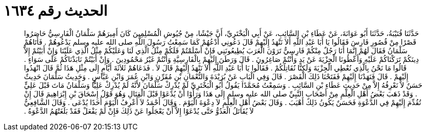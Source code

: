 
= الحديث رقم ١٦٣٤

[quote.hadith]
حَدَّثَنَا قُتَيْبَةُ، حَدَّثَنَا أَبُو عَوَانَةَ، عَنْ عَطَاءِ بْنِ السَّائِبِ، عَنْ أَبِي الْبَخْتَرِيِّ، أَنَّ جَيْشًا، مِنْ جُيُوشِ الْمُسْلِمِينَ كَانَ أَمِيرَهُمْ سَلْمَانُ الْفَارِسِيُّ حَاصَرُوا قَصْرًا مِنْ قُصُورِ فَارِسَ فَقَالُوا يَا أَبَا عَبْدِ اللَّهِ أَلاَ نَنْهَدُ إِلَيْهِمْ قَالَ دَعُونِي أَدْعُهُمْ كَمَا سَمِعْتُ رَسُولَ اللَّهِ صلى الله عليه وسلم يَدْعُوهُمْ ‏.‏ فَأَتَاهُمْ سَلْمَانُ فَقَالَ لَهُمْ إِنَّمَا أَنَا رَجُلٌ مِنْكُمْ فَارِسِيٌّ تَرَوْنَ الْعَرَبَ يُطِيعُونَنِي فَإِنْ أَسْلَمْتُمْ فَلَكُمْ مِثْلُ الَّذِي لَنَا وَعَلَيْكُمْ مِثْلُ الَّذِي عَلَيْنَا وَإِنْ أَبَيْتُمْ إِلاَّ دِينَكُمْ تَرَكْنَاكُمْ عَلَيْهِ وَأَعْطُونَا الْجِزْيَةَ عَنْ يَدٍ وَأَنْتُمْ صَاغِرُونَ ‏.‏ قَالَ وَرَطَنَ إِلَيْهِمْ بِالْفَارِسِيَّةِ وَأَنْتُمْ غَيْرُ مَحْمُودِينَ ‏.‏ وَإِنْ أَبَيْتُمْ نَابَذْنَاكُمْ عَلَى سَوَاءٍ ‏.‏ قَالُوا مَا نَحْنُ بِالَّذِي نُعْطِي الْجِزْيَةَ وَلَكِنَّا نُقَاتِلُكُمْ ‏.‏ فَقَالُوا يَا أَبَا عَبْدِ اللَّهِ أَلاَ نَنْهَدُ إِلَيْهِمْ قَالَ لاَ ‏.‏ فَدَعَاهُمْ ثَلاَثَةَ أَيَّامٍ إِلَى مِثْلِ هَذَا ثُمَّ قَالَ انْهَدُوا إِلَيْهِمْ ‏.‏ قَالَ فَنَهَدْنَا إِلَيْهِمْ فَفَتَحْنَا ذَلِكَ الْقَصْرَ ‏.‏ قَالَ وَفِي الْبَابِ عَنْ بُرَيْدَةَ وَالنُّعْمَانِ بْنِ مُقَرِّنٍ وَابْنِ عُمَرَ وَابْنِ عَبَّاسٍ ‏.‏ وَحَدِيثُ سَلْمَانَ حَدِيثٌ حَسَنٌ لاَ نَعْرِفُهُ إِلاَّ مِنْ حَدِيثِ عَطَاءِ بْنِ السَّائِبِ ‏.‏ وَسَمِعْتُ مُحَمَّدًا يَقُولُ أَبُو الْبَخْتَرِيِّ لَمْ يُدْرِكْ سَلْمَانَ لأَنَّهُ لَمْ يُدْرِكْ عَلِيًّا وَسَلْمَانُ مَاتَ قَبْلَ عَلِيٍّ ‏.‏ وَقَدْ ذَهَبَ بَعْضُ أَهْلِ الْعِلْمِ مِنْ أَصْحَابِ النَّبِيِّ صلى الله عليه وسلم إِلَى هَذَا وَرَأَوْا أَنْ يُدْعَوْا قَبْلَ الْقِتَالِ وَهُوَ قَوْلُ إِسْحَاقَ بْنِ إِبْرَاهِيمَ قَالَ إِنْ تُقُدِّمَ إِلَيْهِمْ فِي الدَّعْوَةِ فَحَسَنٌ يَكُونُ ذَلِكَ أَهْيَبَ ‏.‏ وَقَالَ بَعْضُ أَهْلِ الْعِلْمِ لاَ دِعْوَةَ الْيَوْمَ ‏.‏ وَقَالَ أَحْمَدُ لاَ أَعْرِفُ الْيَوْمَ أَحَدًا يُدْعَى ‏.‏ وَقَالَ الشَّافِعِيُّ لاَ يُقَاتَلُ الْعَدُوُّ حَتَّى يُدْعَوْا إِلاَّ أَنْ يَعْجَلُوا عَنْ ذَلِكَ فَإِنْ لَمْ يَفْعَلْ فَقَدْ بَلَغَتْهُمُ الدَّعْوَةُ ‏.‏